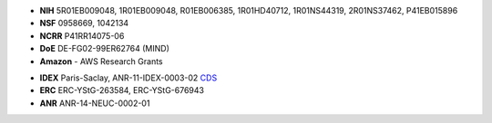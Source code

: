 .. title:: MNE

.. container:: row limitedwidth table-like

    .. title image and description
    .. raw:: html

      <div class="cell-like col-sm-8">
        <img src="_static/mne_logo.png" alt="MNE" class="center-block">
        <p class="tagline">
        Open-source Python software for exploring, visualizing, and
        analyzing human neurophysiological data: MEG, EEG, sEEG, ECoG,
        and more.
        </p>
      </div>
      <div class="cell-like col-sm-4 text-right">
        <h3><i class="fa fa-bolt"></i> Speed</h3>
        <p>Multi-core CPU & GPU.</p>
        <h3><i class="fa fa-eye"></i> Usability</h3>
        <p>Clean scripting & visualization.</p>
        <h3><i class="fa fa-sliders"></i> Flexibility</h3>
        <p>Broad data format & analysis support.
      </div>

.. container:: row topmargin limitedwidth

    .. container:: col-sm-12 topmargin

      .. include:: carousel.inc

.. container:: row limitedwidth

    .. buttons
    .. raw:: html

        <div class="col-lg-3 col-md-4 col-sm-6 table-like bottommargin">
        <a href="auto_examples/index.html#input-output" class="btn btn-primary btn-lg btn-cont">Data I/O</a>
        </div>
        <div class="col-lg-3 col-md-4 col-sm-6 table-like bottommargin">
        <a href="auto_examples/index.html#preprocessing" class="btn btn-primary btn-lg btn-cont">Preprocessing</a>
        </div>
        <div class="col-lg-3 col-md-4 col-sm-6 table-like bottommargin">
        <a href="auto_examples/index.html#visualization" class="btn btn-primary btn-lg btn-cont">Visualization</a>
        </div>
        <div class="col-lg-3 col-md-4 col-sm-6 table-like bottommargin">
        <a href="auto_examples/index.html#inverse-problem-and-source-analysis" class="btn btn-primary btn-lg btn-cont">Source estimation</a>
        </div>
        <div class="col-lg-3 col-md-4 col-sm-6 table-like bottommargin">
        <a href="auto_examples/index.html#time-frequency-examples" class="btn btn-primary btn-lg btn-cont">Time-frequency</a>
        </div>
        <div class="col-lg-3 col-md-4 col-sm-6 table-like bottommargin">
        <a href="auto_examples/index.html#connectivity-analysis-examples" class="btn btn-primary btn-lg btn-cont">Connectivity</a>
        </div>
        <div class="col-lg-3 col-md-4 col-sm-6 table-like bottommargin">
        <a href="auto_examples/index.html#machine-learning-decoding-encoding-and-mvpa" class="btn btn-primary btn-lg btn-cont">Machine learning</a>
        </div>
        <div class="col-lg-3 col-md-4 col-sm-6 table-like bottommargin">
        <a href="auto_examples/index.html#statistics-examples" class="btn btn-primary btn-lg btn-cont">Statistics</a>
        </div>

.. container:: row limitedwidth

    .. financial support
    .. container:: col-sm-8

      .. raw:: html

        <div class="list-group">
        <div class="list-group-item">
        <h4 class="list-group-item-heading">
        <span class="flag-icon flag-icon-us"></span>
        Direct financial support:
        </h4>
        <div class="list-group-item-text support-front ul-2col">

      - **NIH** 5R01EB009048, 1R01EB009048, R01EB006385, 1R01HD40712,
        1R01NS44319, 2R01NS37462, P41EB015896
      - **NSF** 0958669, 1042134
      - **NCRR** P41RR14075-06
      - **DoE** DE-FG02-99ER62764 (MIND)
      - **Amazon** - AWS Research Grants

      .. raw:: html

        </div>
        </div>
        </div>

    .. container:: col-sm-4

      .. raw:: html

        <div class="list-group">
        <div class="list-group-item">
        <h4 class="list-group-item-heading">
        <span class="flag-icon flag-icon-fr"></span>
        Direct financial support:
        </h4>
        <div class="list-group-item-text support-front">

      - **IDEX** Paris-Saclay, ANR-11-IDEX-0003-02
        `CDS <http://www.datascience-paris-saclay.fr/>`_
      - **ERC** ERC-YStG-263584, ERC-YStG-676943
      - **ANR** ANR-14-NEUC-0002-01

      .. raw:: html

        </div>
        </div>
        </div>
